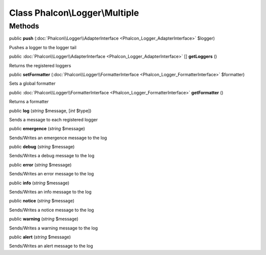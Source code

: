 Class **Phalcon\\Logger\\Multiple**
===================================

Methods
---------

public  **push** (:doc:`Phalcon\\Logger\\AdapterInterface <Phalcon_Logger_AdapterInterface>` $logger)

Pushes a logger to the logger tail



public :doc:`Phalcon\\Logger\\AdapterInterface <Phalcon_Logger_AdapterInterface>` [] **getLoggers** ()

Returns the registered loggers



public  **setFormatter** (:doc:`Phalcon\\Logger\\FormatterInterface <Phalcon_Logger_FormatterInterface>` $formatter)

Sets a global formatter



public :doc:`Phalcon\\Logger\\FormatterInterface <Phalcon_Logger_FormatterInterface>`  **getFormatter** ()

Returns a formatter



public  **log** (*string* $message, [*int* $type])

Sends a message to each registered logger



public  **emergence** (*string* $message)

Sends/Writes an emergence message to the log



public  **debug** (*string* $message)

Sends/Writes a debug message to the log



public  **error** (*string* $message)

Sends/Writes an error message to the log



public  **info** (*string* $message)

Sends/Writes an info message to the log



public  **notice** (*string* $message)

Sends/Writes a notice message to the log



public  **warning** (*string* $message)

Sends/Writes a warning message to the log



public  **alert** (*string* $message)

Sends/Writes an alert message to the log



